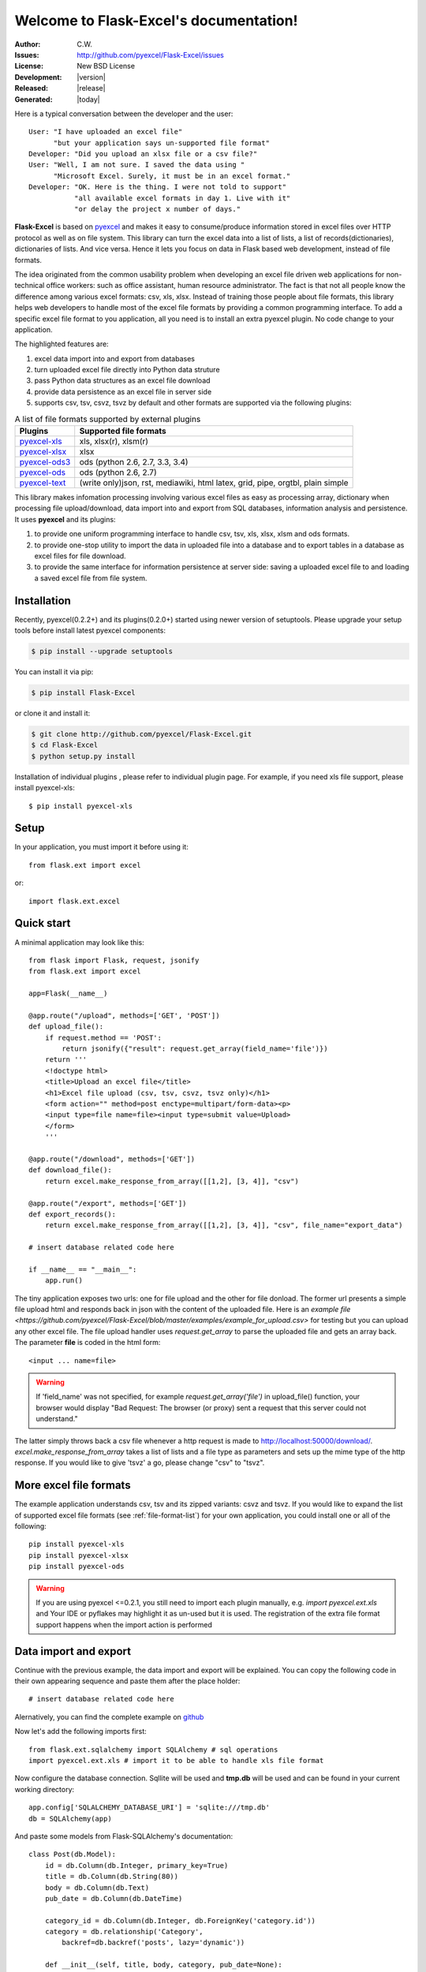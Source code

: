 .. Flask-Excel documentation master file, created by
   sphinx-quickstart on Wed Jan 07 08:46:32 2015.
   You can adapt this file completely to your liking, but it should at least
   contain the root `toctree` directive.

Welcome to Flask-Excel's documentation!
================================================================================

:Author: C.W.
:Issues: http://github.com/pyexcel/Flask-Excel/issues
:License: New BSD License
:Development: |version|
:Released: |release|
:Generated: |today|

Here is a typical conversation between the developer and the user::

 User: "I have uploaded an excel file"
       "but your application says un-supported file format"
 Developer: "Did you upload an xlsx file or a csv file?"
 User: "Well, I am not sure. I saved the data using "
       "Microsoft Excel. Surely, it must be in an excel format."
 Developer: "OK. Here is the thing. I were not told to support"
            "all available excel formats in day 1. Live with it"
            "or delay the project x number of days."

**Flask-Excel** is based on `pyexcel <https://github.com/pyexcel/pyexcel>`_ and makes
it easy to consume/produce information stored in excel files over HTTP protocol as
well as on file system. This library can turn the excel data into a list of lists,
a list of records(dictionaries), dictionaries of lists. And vice versa. Hence it
lets you focus on data in Flask based web development, instead of file formats.

The idea originated from the common usability problem when developing an excel file
driven web applications for non-technical office workers: such as office assistant,
human resource administrator. The fact is that not all people know the
difference among various excel formats: csv, xls, xlsx. Instead of training those people
about file formats, this library helps web developers to handle most of the excel file
formats by providing a common programming interface. To add a specific excel file format
to you application, all you need is to install an extra pyexcel plugin. No code change
to your application.

The highlighted features are:

#. excel data import into and export from databases
#. turn uploaded excel file directly into Python data struture
#. pass Python data structures as an excel file download
#. provide data persistence as an excel file in server side
#. supports csv, tsv, csvz, tsvz by default and other formats are supported via
   the following plugins:

.. _file-format-list:

.. table:: A list of file formats supported by external plugins

   ================ ========================================
   Plugins          Supported file formats
   ================ ========================================
   `pyexcel-xls`_   xls, xlsx(r), xlsm(r)
   `pyexcel-xlsx`_  xlsx
   `pyexcel-ods3`_  ods (python 2.6, 2.7, 3.3, 3.4)
   `pyexcel-ods`_   ods (python 2.6, 2.7)
   `pyexcel-text`_  (write only)json, rst, mediawiki, html
                    latex, grid, pipe, orgtbl, plain simple
   ================ ========================================

.. _pyexcel-xls: https://github.com/pyexcel/pyexcel-xls
.. _pyexcel-xlsx: https://github.com/pyexcel/pyexcel-xlsx
.. _pyexcel-ods: https://github.com/pyexcel/pyexcel-ods
.. _pyexcel-ods3: https://github.com/pyexcel/pyexcel-ods3
.. _pyexcel-text: https://github.com/pyexcel/pyexcel-text

This library makes infomation processing involving various excel files as easy as
processing array, dictionary when processing file upload/download, data import into
and export from SQL databases, information analysis and persistence. It uses
**pyexcel** and its plugins:

#. to provide one uniform programming interface to handle csv, tsv, xls, xlsx, xlsm and ods formats.
#. to provide one-stop utility to import the data in uploaded file into a database and to export tables in a database as excel files for file download.
#. to provide the same interface for information persistence at server side: saving a uploaded excel file to and loading a saved excel file from file system.


Installation
-------------------


Recently, pyexcel(0.2.2+) and its plugins(0.2.0+) started using newer version of setuptools. Please upgrade your setup tools before install latest pyexcel components:

.. code-block:: bash

    $ pip install --upgrade setuptools

You can install it via pip:

.. code-block:: bash

    $ pip install Flask-Excel


or clone it and install it:

.. code-block:: bash

    $ git clone http://github.com/pyexcel/Flask-Excel.git
    $ cd Flask-Excel
    $ python setup.py install

Installation of individual plugins , please refer to individual plugin page. For example, if you need xls file support, please install pyexcel-xls::

        $ pip install pyexcel-xls


Setup
------------------------


In your application, you must import it before using it::

    from flask.ext import excel

or::

    import flask.ext.excel

Quick start
--------------------------------------------------------------------------------

A minimal application may look like this::

    from flask import Flask, request, jsonify
    from flask.ext import excel
    
    app=Flask(__name__)
    
    @app.route("/upload", methods=['GET', 'POST'])
    def upload_file():
        if request.method == 'POST':
            return jsonify({"result": request.get_array(field_name='file')})
        return '''
        <!doctype html>
        <title>Upload an excel file</title>
        <h1>Excel file upload (csv, tsv, csvz, tsvz only)</h1>
        <form action="" method=post enctype=multipart/form-data><p>
        <input type=file name=file><input type=submit value=Upload>
        </form>
        '''
    
    @app.route("/download", methods=['GET'])
    def download_file():
        return excel.make_response_from_array([[1,2], [3, 4]], "csv")

    @app.route("/export", methods=['GET'])
    def export_records():
        return excel.make_response_from_array([[1,2], [3, 4]], "csv", file_name="export_data")

    # insert database related code here
    
    if __name__ == "__main__":
        app.run()


The tiny application exposes two urls: one for file upload and the other for file donload. The former url presents a simple file upload html and responds back in json with the content of the uploaded file. Here is an `example file <https://github.com/pyexcel/Flask-Excel/blob/master/examples/example_for_upload.csv>` for testing but you can upload any other excel file. The file upload handler uses `request.get_array` to parse the uploaded file and gets an array back. The parameter **file** is coded in the html form::

    <input ... name=file>

.. warning::
   If 'field_name' was not specified, for example `request.get_array('file')` in upload_file() function, your browser would display "Bad Request: The browser (or proxy) sent a request that this server could not understand."

The latter simply throws back a csv file whenever a http request is made to http://localhost:50000/download/. `excel.make_response_from_array` takes a list of lists and a file type as parameters and sets up the mime type of the http response. If you would like to give 'tsvz' a go, please change "csv" to "tsvz".


More excel file formats
------------------------

The example application understands csv, tsv and its zipped variants: csvz and tsvz. If you would like to expand the list of supported excel file formats (see :ref:`file-format-list`) for your own application, you could install one or all of the following::

    pip install pyexcel-xls
    pip install pyexcel-xlsx
    pip install pyexcel-ods

.. warning::

   If you are using pyexcel <=0.2.1, you still need to import each plugin manually, e.g. `import pyexcel.ext.xls` and
   Your IDE or pyflakes may highlight it as un-used but it is used. The registration of
   the extra file format support happens when the import action is performed

Data import and export
-----------------------------

Continue with the previous example, the data import and export will be explained. You can copy the following code in their own appearing sequence and paste them after the place holder::

    # insert database related code here

Alernatively, you can find the complete example on `github <https://github.com/pyexcel/Flask-Excel/blob/master/examples/database_example.py>`_

Now let's add the following imports first::

    from flask.ext.sqlalchemy import SQLAlchemy # sql operations
    import pyexcel.ext.xls # import it to be able to handle xls file format

Now configure the database connection. Sqllite will be used and **tmp.db** will be used and can be found in your current working directory::
    
    app.config['SQLALCHEMY_DATABASE_URI'] = 'sqlite:///tmp.db'
    db = SQLAlchemy(app)

And paste some models from Flask-SQLAlchemy's documentation::

    class Post(db.Model):
        id = db.Column(db.Integer, primary_key=True)
        title = db.Column(db.String(80))
        body = db.Column(db.Text)
        pub_date = db.Column(db.DateTime)
    
        category_id = db.Column(db.Integer, db.ForeignKey('category.id'))
        category = db.relationship('Category',
            backref=db.backref('posts', lazy='dynamic'))
    
        def __init__(self, title, body, category, pub_date=None):
            self.title = title
            self.body = body
            if pub_date is None:
                pub_date = datetime.utcnow()
            self.pub_date = pub_date
            self.category = category
    
        def __repr__(self):
            return '<Post %r>' % self.title
    
    class Category(db.Model):
        id = db.Column(db.Integer, primary_key=True)
        name = db.Column(db.String(50))
    
        def __init__(self, name):
            self.name = name
    
        def __repr__(self):
            return '<Category %r>' % self.name

Now let us create the tables in the database::

    db.create_all()

Write up the view functions for data import::

    @app.route("/import", methods=['GET', 'POST'])
    def doimport():
        if request.method == 'POST':
            def category_init_func(row):
                c = Category(row['name'])
                c.id = row['id']
                return c
            def post_init_func(row):
                c = Category.query.filter_by(name=row['category']).first()
                p = Post(row['title'], row['body'], c, row['pub_date'])
                return p
            request.save_book_to_database(field_name='file', session=db.session,
                                          tables=[Category, Post],
                                          initializers=(category_init_func,
                                          post_init_func])
            return "Saved"
        return '''
        <!doctype html>
        <title>Upload an excel file</title>
        <h1>Excel file upload (xls, xlsx, ods please)</h1>
        <form action="" method=post enctype=multipart/form-data><p>
        <input type=file name=file><input type=submit value=Upload>
        </form>
        '''

In the code, `category_init_func` and `post_init_func` are custom initialization functions for
Category and Post respectively. In the situation where you want to skip certain rows, None should
should be returned and flask_excel will ignore the row.


Write up the view function for data export::

    @app.route("/export", methods=['GET'])
    def doexport():
        return excel.make_response_from_tables(db.session, [Category, Post], "xls")


Then run the example again. Visit http://localhost:5000/import and upload `sample-data.xls <https://github.com/pyexcel/Flask-Excel/blob/master/sample-data.xls>`_ . Then visit http://localhost:5000/export to download the data back.

Export filtered query sets
-----------------------------

Previous example shows you how to dump one or more tables over http protocol. Hereby, let's look at how to turn a query sets into an excel sheet. You can
pass a query sets and an array of selected column names to :meth:`~flask_excel.make_response_from_query_sets` and generate an excel sheet from it::

    @app.route("/custom_export", methods=['GET'])
    def docustomexport():
        query_sets = Category.query.filter_by(id=1).all()
        column_names = ['id', 'name']
        return excel.make_response_from_query_sets(query_sets, column_names, "xls")

Then visit http://localhost:5000/custom_export to download the data
.. _data-types-and-its-conversion-funcs:

All supported data types
--------------------------

The example application likes to have array but it is not just about arrays. Here is table of functions for all supported data types:

=========================== ======================================================= ==================================================
data structure              from file to data structures                            from data structures to response
=========================== ======================================================= ==================================================
dict                        :meth:`~flask_excel.ExcelRequest.get_dict`              :meth:`~flask_excel.make_response_from_dict`
records                     :meth:`~flask_excel.ExcelRequest.get_records`           :meth:`~flask_excel.make_response_from_records`
a list of lists             :meth:`~flask_excel.ExcelRequest.get_array`             :meth:`~flask_excel.make_response_from_array`
dict of a list of lists     :meth:`~flask_excel.ExcelRequest.get_book_dict`         :meth:`~flask_excel.make_response_from_book_dict`
:class:`pyexcel.Sheet`      :meth:`~flask_excel.ExcelRequest.get_sheet`             :meth:`~flask_excel.make_response`
:class:`pyexcel.Book`       :meth:`~flask_excel.ExcelRequest.get_book`              :meth:`~flask_excel.make_response`
database table              :meth:`~flask_excel.ExcelRequest.save_to_database`      :meth:`~flask_excel.make_response_from_a_table` 
a list of database tables   :meth:`~flask_excel.ExcelRequest.save_book_to_database` :meth:`~flask_excel.make_response_from_tables` 
a database query sets                                                               :meth:`~flask_excel.make_response_from_query_sets`
=========================== ======================================================= ==================================================

See more examples of the data structures in :ref:`pyexcel documentation<pyexcel:a-list-of-data-structures>`

API Reference
---------------

**Flask-Excel** attaches **pyexcel** functions to **Request** class.

.. module:: flask_excel.ExcelRequest

ExcelRequest
******************

.. method:: get_sheet(field_name=None, sheet_name=None, **keywords)

   :param field_name: the file field name in the html form for file upload
   :param sheet_name: For an excel book, there could be multiple sheets. If it is left
                      unspecified, the sheet at index 0 is loaded. For 'csv', 'tsv' file,
                      *sheet_name* should be None anyway.
   :param keywords: additional keywords to :meth:`pyexcel.get_sheet`
   :returns: A sheet object

   The following html form, the *field_name* should be "file"::
 
       <!doctype html>
       <title>Upload an excel file</title>
       <h1>Excel file upload (csv, tsv, csvz, tsvz only)</h1>
       <form action="" method=post enctype=multipart/form-data><p>
       <input type=file name=file><input type=submit value=Upload>
       </form>

.. method:: get_array(field_name=None, sheet_name=None, **keywords)

   :param field_name: same as :meth:`~flask_excel.ExcelRequest.get_sheet`
   :param sheet_name: same as :meth:`~flask_excel.ExcelRequest.get_sheet`
   :param keywords: additional keywords to pyexcel library
   :returns: a two dimensional array, a list of lists

.. method:: get_dict(field_name=None, sheet_name=None, name_columns_by_row=0, **keywords)

   :param field_name: same as :meth:`~flask_excel.ExcelRequest.get_sheet`
   :param sheet_name: same as :meth:`~flask_excel.ExcelRequest.get_sheet`
   :param name_columns_by_row: uses the first row of the sheet to be column headers by default.
   :param keywords: additional keywords to pyexcel library
   :returns: a dictionary of the file content

.. method:: get_records(field_name=None, sheet_name=None, name_columns_by_row=0, **keywords)

   :param field_name: same as :meth:`~flask_excel.ExcelRequest.get_sheet`
   :param sheet_name: same as :meth:`~flask_excel.ExcelRequest.get_sheet`
   :param name_columns_by_row: uses the first row of the sheet to be record field names by default.
   :param keywords: additional keywords to pyexcel library
   :returns: a list of dictionary of the file content

.. method:: get_book(field_name=None, **keywords)

   :param field_name: same as :meth:`~flask_excel.ExcelRequest.get_sheet`
   :param keywords: additional keywords to pyexcel library
   :returns: a two dimensional array, a list of lists

.. method:: get_book_dict(field_name=None, **keywords)

   :param field_name: same as :meth:`~flask_excel.ExcelRequest.get_sheet`
   :param keywords: additional keywords to pyexcel library
   :returns: a two dimensional array, a list of lists

.. method:: save_to_database(field_name=None, session=None, table=None, initializer=None, mapdict=None **keywords)

   :param field_name: same as :meth:`~flask_excel.ExcelRequest.get_sheet`
   :param session: a SQLAlchemy session                     
   :param table: a database table 
   :param initializer: a custom table initialization function if you have one
   :param mapdict: the explicit table column names if your excel data do not have the exact column names
   :param keywords: additional keywords to :meth:`pyexcel.Sheet.save_to_database`

.. method:: save_book_to_database(field_name=None, session=None, tables=None, initializers=None, mapdicts=None, **keywords)

   :param field_name: same as  :meth:`~flask_excel.ExcelRequest.get_sheet`
   :param session: a SQLAlchemy session
   :param tables: a list of database tables
   :param initializers: a list of model initialization functions.
   :param mapdicts: a list of explicit table column names if your excel data sheets do not have the exact column names
   :param keywords: additional keywords to :meth:`pyexcel.Book.save_to_database`


Response methods
**********************

.. module:: flask_excel

.. method:: make_response(pyexcel_instance, file_type, status=200, file_name=None)

   :param pyexcel_instance: :class:`pyexcel.Sheet` or :class:`pyexcel.Book`
   :param file_type: one of the following strings:
                     
                     * 'csv'
                     * 'tsv'
                     * 'csvz'
                     * 'tsvz'
                     * 'xls'
                     * 'xlsx'
                     * 'xlsm'
                     * 'ods'
                       
   :param status: unless a different status is to be returned.
   :param file_name: provide a custom file name for the response, excluding the file extension

.. method:: make_response_from_array(array, file_type, status=200, file_name=None)

   :param array: a list of lists
   :param file_type: same as :meth:`~flask_excel.make_response`
   :param status: same as :meth:`~flask_excel.make_response`
   :param file_name: same as :meth:`~flask_excel.make_response`

.. method:: make_response_from_dict(dict, file_type, status=200, file_name=None)

   :param dict: a dictinary of lists
   :param file_type: same as :meth:`~flask_excel.make_response`
   :param status: same as :meth:`~flask_excel.make_response`
   :param file_name: same as :meth:`~flask_excel.make_response`

.. method:: make_response_from_records(records, file_type, status=200, file_name=None)

   :param records: a list of dictionaries
   :param file_type: same as :meth:`~flask_excel.make_response`
   :param status: same as :meth:`~flask_excel.make_response`
   :param file_name: same as :meth:`~flask_excel.make_response`

.. method:: make_response_from_book_dict(book_dict, file_type, status=200, file_name=None)

   :param book_dict: a dictionary of two dimensional arrays
   :param file_type: same as :meth:`~flask_excel.make_response`
   :param status: same as :meth:`~flask_excel.make_response`
   :param file_name: same as :meth:`~flask_excel.make_response`

.. method:: make_response_from_a_table(session, table, file_type status=200, file_name=None)

   Produce a single sheet Excel book of *file_type*

   :param session: SQLAlchemy session
   :param table: a SQLAlchemy table
   :param file_type: same as :meth:`~flask_excel.make_response`
   :param status: same as :meth:`~flask_excel.make_response`
   :param file_name: same as :meth:`~flask_excel.make_response`

.. method:: make_response_from_query_sets(query_sets, column_names, file_type status=200, file_name=None)

   Produce a single sheet Excel book of *file_type* from your custom database queries

   :param query_sets: a query set
   :param column_names: a nominated column names. It could not be None, otherwise no data is returned.
   :param file_type: same as :meth:`~flask_excel.make_response`
   :param status: same as :meth:`~flask_excel.make_response`
   :param file_name: same as :meth:`~flask_excel.make_response`

.. method:: make_response_from_tables(session, tables, file_type status=200, file_name=None)

   Produce a multiple sheet Excel book of *file_type*. It becomes the same
   as :meth:`~flask_excel.make_response_from_a_table` if you pass *tables*
   with an array that has a single table
   
   :param session: SQLAlchemy session
   :param tables: SQLAlchemy tables
   :param file_type: same as :meth:`~flask_excel.make_response`
   :param status: same as :meth:`~flask_excel.make_response`
   :param file_name: same as :meth:`~flask_excel.make_response`

Indices and tables
--------------------

* :ref:`genindex`
* :ref:`modindex`
* :ref:`search`

